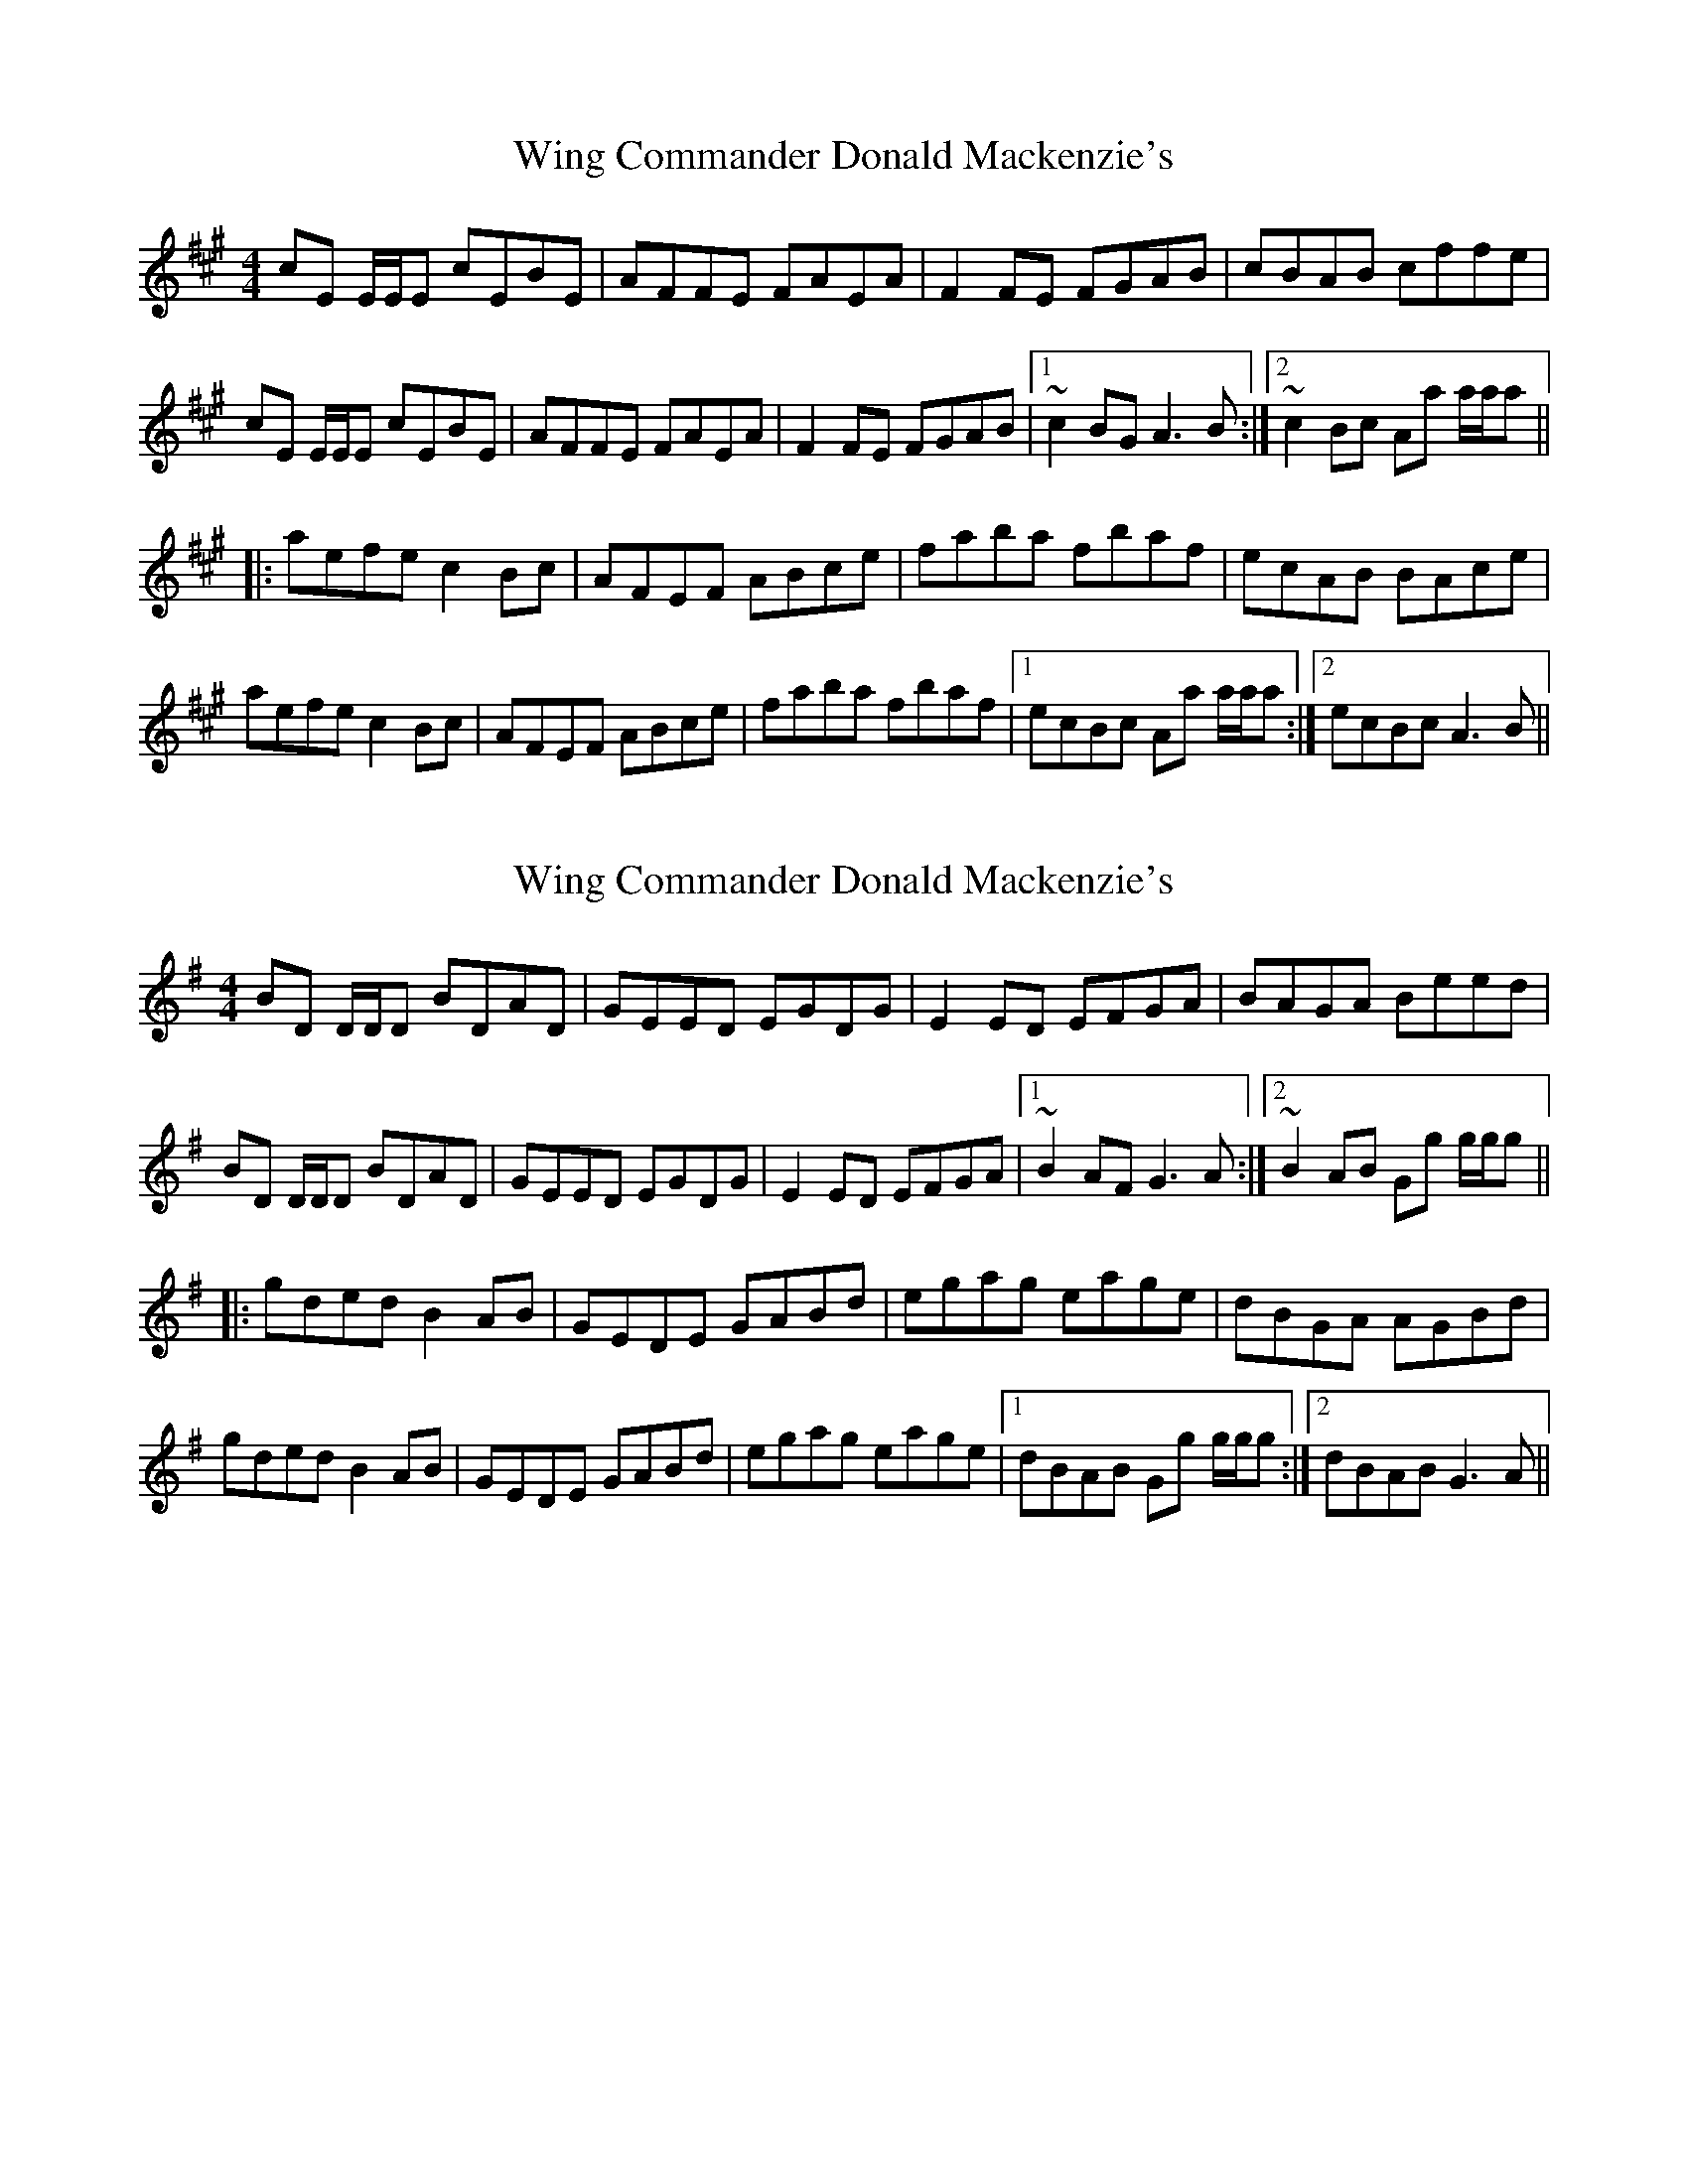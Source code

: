 X: 1
T: Wing Commander Donald Mackenzie's
Z: prouse
S: https://thesession.org/tunes/4635#setting4635
R: reel
M: 4/4
L: 1/8
K: Amaj
cE E/2E/2E cEBE|AFFE FAEA|F2FE FGAB|cBAB cffe|
cE E/2E/2E cEBE|AFFE FAEA|F2FE FGAB|1~c2BG A3B:|2~c2Bc Aa a/2a/2a||
|:aefe c2Bc|AFEF ABce|faba fbaf|ecAB BAce|
aefe c2Bc|AFEF ABce|faba fbaf|1ecBc Aa a/2a/2a:|2ecBc A3B||
X: 2
T: Wing Commander Donald Mackenzie's
Z: SaiPavel
S: https://thesession.org/tunes/4635#setting24604
R: reel
M: 4/4
L: 1/8
K: Gmaj
BD D/2D/2D BDAD|GEED EGDG|E2ED EFGA|BAGA Beed|
BD D/2D/2D BDAD|GEED EGDG|E2ED EFGA|1~B2AF G3A:|2~B2AB Gg g/2g/2g||
|:gded B2AB|GEDE GABd|egag eage|dBGA AGBd|
gded B2AB|GEDE GABd|egag eage|1dBAB Gg g/2g/2g:|2dBAB G3A||

